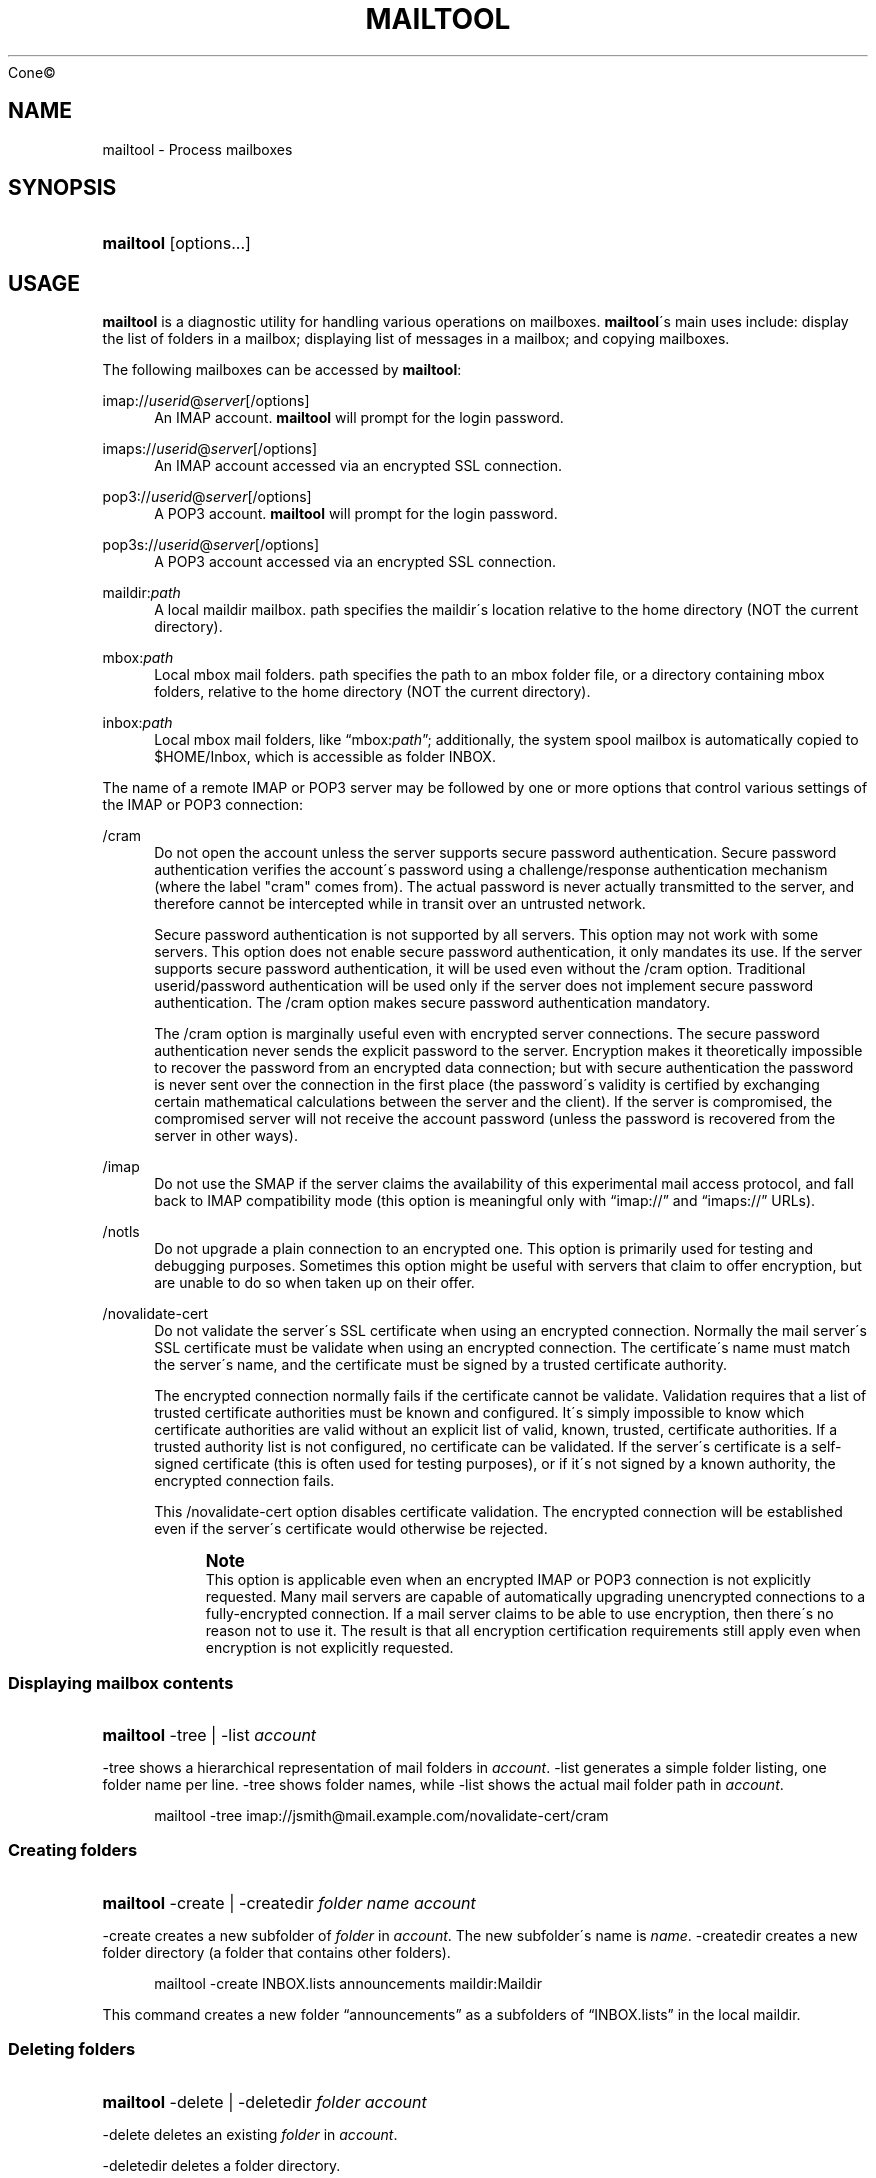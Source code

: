 .\"<!-- Copyright 2002-2010 Double Precision, Inc.  See COPYING for -->
.\"<!-- distribution information. -->
'\" t
.\"     Title: mailtool
.\"    Author: Sam Varshavchik
.\" Generator: DocBook XSL Stylesheets v1.75.2 <http://docbook.sf.net/>
.\"      Date: 04/04/2011
.\"    Manual: Cone: COnsole Newsreader And Emailer
.\"    Source: 
	Cone\(co
      
.\"  Language: English
.\"
.TH "MAILTOOL" "1" "04/04/2011" "Cone\(co" "Cone: COnsole Newsreader And E"
.\" -----------------------------------------------------------------
.\" * set default formatting
.\" -----------------------------------------------------------------
.\" disable hyphenation
.nh
.\" disable justification (adjust text to left margin only)
.ad l
.\" -----------------------------------------------------------------
.\" * MAIN CONTENT STARTS HERE *
.\" -----------------------------------------------------------------
.SH "NAME"
mailtool \- Process mailboxes
.SH "SYNOPSIS"
.HP \w'\fBmailtool\fR\ 'u
\fBmailtool\fR [options...]
.SH "USAGE"
.PP

\fBmailtool\fR
is a diagnostic utility for handling various operations on mailboxes\&.
\fBmailtool\fR\'s main uses include: display the list of folders in a mailbox; displaying list of messages in a mailbox; and copying mailboxes\&.
.PP
The following mailboxes can be accessed by
\fBmailtool\fR:
.PP
imap://\fIuserid\fR@\fIserver\fR[/options]
.RS 4
An IMAP account\&.
\fBmailtool\fR
will prompt for the login password\&.
.RE
.PP
imaps://\fIuserid\fR@\fIserver\fR[/options]
.RS 4
An IMAP account accessed via an encrypted SSL connection\&.
.RE
.PP
pop3://\fIuserid\fR@\fIserver\fR[/options]
.RS 4
A POP3 account\&.
\fBmailtool\fR
will prompt for the login password\&.
.RE
.PP
pop3s://\fIuserid\fR@\fIserver\fR[/options]
.RS 4
A POP3 account accessed via an encrypted SSL connection\&.
.RE
.PP
maildir:\fIpath\fR
.RS 4
A local maildir mailbox\&.
path
specifies the maildir\'s location relative to the home directory (NOT the current directory)\&.
.RE
.PP
mbox:\fIpath\fR
.RS 4
Local mbox mail folders\&.
path
specifies the path to an mbox folder file, or a directory containing mbox folders, relative to the home directory (NOT the current directory)\&.
.RE
.PP
inbox:\fIpath\fR
.RS 4
Local mbox mail folders, like
\(lqmbox:\fIpath\fR\(rq; additionally, the system spool mailbox is automatically copied to
$HOME/Inbox, which is accessible as folder
INBOX\&.
.RE
.PP
The name of a remote IMAP or POP3 server may be followed by one or more options that control various settings of the IMAP or POP3 connection:
.PP
/cram
.RS 4
Do not open the account unless the server supports secure password authentication\&. Secure password authentication verifies the account\'s password using a challenge/response authentication mechanism (where the label "cram" comes from)\&. The actual password is never actually transmitted to the server, and therefore cannot be intercepted while in transit over an untrusted network\&.
.sp
Secure password authentication is not supported by all servers\&. This option may not work with some servers\&. This option does not enable secure password authentication, it only mandates its use\&. If the server supports secure password authentication, it will be used even without the
/cram
option\&. Traditional userid/password authentication will be used only if the server does not implement secure password authentication\&. The
/cram
option makes secure password authentication mandatory\&.
.sp
The
/cram
option is marginally useful even with encrypted server connections\&. The secure password authentication never sends the explicit password to the server\&. Encryption makes it theoretically impossible to recover the password from an encrypted data connection; but with secure authentication the password is never sent over the connection in the first place (the password\'s validity is certified by exchanging certain mathematical calculations between the server and the client)\&. If the server is compromised, the compromised server will not receive the account password (unless the password is recovered from the server in other ways)\&.
.RE
.PP
/imap
.RS 4
Do not use the
SMAP
if the server claims the availability of this experimental mail access protocol, and fall back to IMAP compatibility mode (this option is meaningful only with
\(lqimap://\(rq
and
\(lqimaps://\(rq
URLs)\&.
.RE
.PP
/notls
.RS 4
Do not upgrade a plain connection to an encrypted one\&. This option is primarily used for testing and debugging purposes\&. Sometimes this option might be useful with servers that claim to offer encryption, but are unable to do so when taken up on their offer\&.
.RE
.PP
/novalidate\-cert
.RS 4
Do not validate the server\'s SSL certificate when using an encrypted connection\&. Normally the mail server\'s SSL certificate must be validate when using an encrypted connection\&. The certificate\'s name must match the server\'s name, and the certificate must be signed by a trusted certificate authority\&.
.sp
The encrypted connection normally fails if the certificate cannot be validate\&. Validation requires that a list of trusted certificate authorities must be known and configured\&. It\'s simply impossible to know which certificate authorities are valid without an explicit list of valid, known, trusted, certificate authorities\&. If a trusted authority list is not configured, no certificate can be validated\&. If the server\'s certificate is a self\-signed certificate (this is often used for testing purposes), or if it\'s not signed by a known authority, the encrypted connection fails\&.
.sp
This
/novalidate\-cert
option disables certificate validation\&. The encrypted connection will be established even if the server\'s certificate would otherwise be rejected\&.
.if n \{\
.sp
.\}
.RS 4
.it 1 an-trap
.nr an-no-space-flag 1
.nr an-break-flag 1
.br
.ps +1
\fBNote\fR
.ps -1
.br
This option is applicable even when an encrypted IMAP or POP3 connection is not explicitly requested\&. Many mail servers are capable of automatically upgrading unencrypted connections to a fully\-encrypted connection\&. If a mail server claims to be able to use encryption, then there\'s no reason not to use it\&. The result is that all encryption certification requirements still apply even when encryption is not explicitly requested\&.
.sp .5v
.RE
.RE
.SS "Displaying mailbox contents"
.HP \w'\fBmailtool\fR\ 'u
\fBmailtool\fR \-tree | \-list  \fIaccount\fR
.PP

\-tree
shows a hierarchical representation of mail folders in
\fIaccount\fR\&.
\-list
generates a simple folder listing, one folder name per line\&.
\-tree
shows folder names, while
\-list
shows the actual mail folder path in
\fIaccount\fR\&.
.sp
.if n \{\
.RS 4
.\}
.nf
mailtool \-tree imap://jsmith@mail\&.example\&.com/novalidate\-cert/cram
.fi
.if n \{\
.RE
.\}
.SS "Creating folders"
.HP \w'\fBmailtool\fR\ 'u
\fBmailtool\fR \-create | \-createdir  \fIfolder\fR \fIname\fR \fIaccount\fR
.PP

\-create
creates a new subfolder of
\fIfolder\fR
in
\fIaccount\fR\&. The new subfolder\'s name is
\fIname\fR\&.
\-createdir
creates a new folder directory (a folder that contains other folders)\&.
.sp
.if n \{\
.RS 4
.\}
.nf
mailtool \-create INBOX\&.lists announcements maildir:Maildir
.fi
.if n \{\
.RE
.\}
.PP
This command creates a new folder
\(lqannouncements\(rq
as a subfolders of
\(lqINBOX\&.lists\(rq
in the local maildir\&.
.SS "Deleting folders"
.HP \w'\fBmailtool\fR\ 'u
\fBmailtool\fR \-delete | \-deletedir  \fIfolder\fR \fIaccount\fR
.PP

\-delete
deletes an existing
\fIfolder\fR
in
\fIaccount\fR\&.
.PP

\-deletedir
deletes a folder directory\&.
.sp
.if n \{\
.RS 4
.\}
.nf
mailtool \-delete INBOX\&.lists\&.announcements maildir:Maildir
.fi
.if n \{\
.RE
.\}
.SS "Renaming folders"
.HP \w'\fBmailtool\fR\ 'u
\fBmailtool\fR \-rename \fIoldfolder\fR \fIfolder\fR \fIname\fR \fIaccount\fR
.PP

\-renames
renames an existing
\fIoldfolder\fR\&. The folder is renamed as
\fIname\fR, as a subfolder of
\fIfolder\fR\&.
\fIfolder\fR
may be an empty string if the folder should be moved to the top level of
\fIaccount\fR\'s folder hierarchy\&.
.sp
.if n \{\
.RS 4
.\}
.nf
mailtool \-rename INBOX\&.lists\&.announcements INBOX\&.lists Announcements maildir:Maildir
.fi
.if n \{\
.RE
.\}
.PP
The folder
\(lqINBOX\&.lists\&.announcements\(rq
is renamed to
\(lqINBOX\&.lists\&.Announcements\(rq\&. This slightly unusual way to rename folder allows folders to be relocated in the mail
\fIaccount\fR\'s folder hierarchy\&.
.SS "Reading folder\'s index"
.HP \w'\fBmailtool\fR\ 'u
\fBmailtool\fR \-index \fIfolder\fR \fIaccount\fR
.PP

\-index
downloads and prints a summary of all messages in
\fIfolder\fR, in
\fIaccount\fR\&. The summary shows the sender\'s and recipients\' address, the message\'s subject, and size\&.
.sp
.if n \{\
.RS 4
.\}
.nf
mailtool \-index INBOX imap://john@mail\&.example\&.com/novalidate\-cert
.fi
.if n \{\
.RE
.\}
.SS "Removing a message from a folder"
.HP \w'\fBmailtool\fR\ 'u
\fBmailtool\fR \-remove \fIfolder\fR \fIn\fR \fIaccount\fR
.PP

\-remove
removes message #\fIn\fR
(ranging from 1 to the number of messages in the folder) in
\fIfolder\fR, in
\fIaccount\fR\&. The message numbers may be obtained by using
\-index\&.
.PP

\fIn\fR
may be a comma\-separated list of message numbers, in strictly numerically increasing order\&.
\-remove
confirms the list of messages to remove and issues a
\(lqReady:\(rq
prompt\&. Press
ENTER
to remove the messages\&.
.sp
.if n \{\
.RS 4
.\}
.nf
mailtool \-remove INBOX 28,31 imap://john@mail\&.example\&.com/novalidate\-cert
.fi
.if n \{\
.RE
.\}
.SS "Filtering messages"
.HP \w'\fBmailtool\fR\ 'u
\fBmailtool\fR \-filter \fIfolder\fR \fIaccount\fR
.PP

\-filter
is a combination of
\-index
and
\-remove\&.
\fIfolder\fR\'s index is downloaded, and the summary of each message is shown, one message at a time\&. Each message\'s summary is followed by a prompt:
\(lqDelete, Skip, or Exit\(rq\&. Pressing
D
removes the message,
S
leaves the message unchanged, and
E
leaves the remaining messages unchanged\&.
.sp
.if n \{\
.RS 4
.\}
.nf
mailtool \-filter INBOX pop3://john@mail\&.example\&.com/novalidate\-cert
.fi
.if n \{\
.RE
.\}
.if n \{\
.sp
.\}
.RS 4
.it 1 an-trap
.nr an-no-space-flag 1
.nr an-break-flag 1
.br
.ps +1
\fBNote\fR
.ps -1
.br
.PP

\-filter
is not meant to be used with large folders\&. Unless messages are removed quickly, the connection to the server may be disconnected for inactivity\&.
.sp .5v
.RE
.SS "Copying folders"
.HP \w'\fBmailtool\fR\ 'u
\fBmailtool\fR [\-recurse] \-tofolder \fItofolder\fR \-copyto \fItoaccount\fR \-fromfolder \fIfromfolder\fR \fIfromaccount\fR
.PP
This command copies an entire folder,
fromfolder
in
fromaccount
to a new folder,
tofolder
(which will be created, if necessary) in
toaccount\&. Optionally,
\-recurse
specifies that all subfolders of
fromfolder
should also be copied\&.
.sp
.if n \{\
.RS 4
.\}
.nf

mailtool \-tofolder INBOX \-copyto maildir:Maildir \e
    \-fromfolder "INBOX" imap://mbox100@mail\&.example\&.com/novalidate\-cert

mailtool \-recurse \-tofolder INBOX\&.converted_mail \e
    \-copyto maildir:Maildir \-fromfolder "mail" \e
        imap://mbox100@mail\&.example\&.com/novalidate\-cert
.fi
.if n \{\
.RE
.\}
.PP
This example first copies the INBOX on the IMAP server to
$HOME/Maildir, then copies subfolders of
\(lqmail\(rq
on the IMAP server to the
\(lqconverted_mail\(rq
subfolder in the maildir\&.
.sp
.if n \{\
.RS 4
.\}
.nf
mailtool \-tofolder INBOX \-copyto maildir:Maildir \e
   \-fromfolder "INBOX" inbox:mail

mailtool \-recurse \-tofolder INBOX\&.converted_mail \e
    \-copyto maildir:Maildir \-fromfolder "" mbox:mail

.fi
.if n \{\
.RE
.\}
.PP
This example first copies
$HOME/Inbox
(accessed as the INBOX folder in inbox:mail) to
$HOME/Maildir, then copies mbox folders from
$HOME/mail
to the
\(lqconverted_mail\(rq
subfolder in the maildir\&.
.if n \{\
.sp
.\}
.RS 4
.it 1 an-trap
.nr an-no-space-flag 1
.nr an-break-flag 1
.br
.ps +1
\fBNote\fR
.ps -1
.br
.PP
Mail accounts that contain hybrid folders (folders that contain both messages and subfolders) can only be copied to account types that also support hybrid folders: either local maildirs, or to remote servers that support hybrid folders\&.
.sp .5v
.RE
.SH "SEE ALSO"
.PP

\fBcone\fR(1)\&.
.SH "AUTHOR"
.PP
\fBSam Varshavchik\fR
.RS 4
.RE
